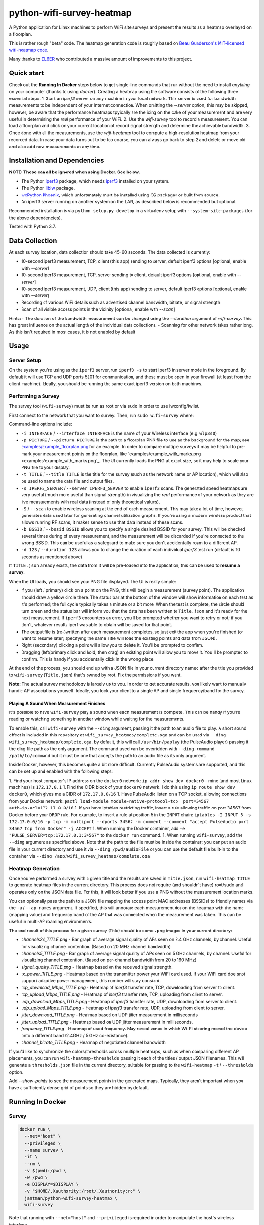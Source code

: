 python-wifi-survey-heatmap
==========================

.. image:: https://www.repostatus.org/badges/latest/inactive.svg
   :alt: Project Status: Inactive – The project has reached a stable, usable state but is no longer being actively developed; support/maintenance will be provided as time allows.
   :target: https://www.repostatus.org/#inactive

.. image:: https://img.shields.io/docker/cloud/build/jantman/python-wifi-survey-heatmap.svg
   :alt: Docker Hub Build Status
   :target: https://hub.docker.com/r/jantman/python-wifi-survey-heatmap

A Python application for Linux machines to perform WiFi site surveys and present
the results as a heatmap overlayed on a floorplan.

This is rather rough "beta" code. The heatmap generation code is roughly based on
`Beau Gunderson's MIT-licensed wifi-heatmap code <https://github.com/beaugunderson/wifi-heatmap>`_.

Many thanks to `DL6ER <https://github.com/DL6ER>`__ who contributed a massive amount of improvements to this project.

Quick start
-----------

Check out the **Running In Docker** steps below to get single-line commands that run without the need to install *anything* on your computer (thanks to using `docker`).
Creating a heatmap using the software consists of the following three essential steps:
1. Start an `iperf3` server on any machine in your local network. This server is used for bandwidth measurements to be independent of your Internet connection. When omitting the `--server` option, this may be skipped, however, be aware that the performance heatmaps tpyically are the icing on the cake of your measurement and are very useful in determining the *real* performance of your WiFi.
2. Use the `wifi-survey` tool to record a measurement. You can load a floorplan and click on your current location ot record signal strength and determine the achievable bandwidth.
3. Once done with all the measurements, use the `wifi-heatmap` tool to compute a high-resolution heatmap from your recorded data. In case your data turns out to be too coarse, you can always go back to step 2 and delete or move old and also add new measurements at any time.

Installation and Dependencies
-----------------------------

**NOTE: These can all be ignored when using Docker. See below.**

* The Python `iperf3 <https://pypi.org/project/iperf3/>`_ package, which needs `iperf3 <http://software.es.net/iperf/>`_ installed on your system.
* The Python `libiw <https://pypi.org/project/libiw/>`_ package.
* `wxPython Phoenix <https://wiki.wxpython.org/How%20to%20install%20wxPython>`_, which unfortunately must be installed using OS packages or built from source.
* An iperf3 server running on another system on the LAN, as described below is recommended but optional.

Recommended installation is via ``python setup.py develop`` in a virtualenv setup with ``--system-site-packages`` (for the above dependencies).

Tested with Python 3.7.

Data Collection
---------------

At each survey location, data collection should take 45-60 seconds. The data collected is currently:

* 10-second iperf3 measurement, TCP, client (this app) sending to server, default iperf3 options [optional, enable with `--server`]
* 10-second iperf3 measurement, TCP, server sending to client, default iperf3 options [optional, enable with `--server`]
* 10-second iperf3 measurement, UDP, client (this app) sending to server, default iperf3 options [optional, enable with `--server`]
* Recording of various WiFi details such as advertised channel bandwidth, bitrate, or signal strength
* Scan of all visible access points in the vicinity [optional, enable with `--scan`]

Hints:
- The duration of the bandwidth measurement can be changed using the `--duration` argument of `wifi-survey`. This has great influence on the actual length of the individual data collections.
- Scanning for other network takes rather long. As this isn't required in most cases, it is not enabled by default

Usage
-----

Server Setup
++++++++++++

On the system you're using as the ``iperf3`` server, run ``iperf3 -s`` to start iperf3 in server mode in the foreground.
By default it will use TCP and UDP ports 5201 for communication, and these must be open in your firewall (at least from the client machine).
Ideally, you should be running the same exact iperf3 version on both machines.

Performing a Survey
+++++++++++++++++++

The survey tool (``wifi-survey``) must be run as root or via ``sudo`` in order to use iwconfig/iwlist.

First connect to the network that you want to survey. Then, run ``sudo wifi-survey`` where:

Command-line options include:

* ``-i INTERFACE`` / ``--interface INTERFACE`` is the name of your Wireless interface (e.g. ``wlp3s0``)
* ``-p PICTURE`` / ``--picture PICTURE`` is the path to a floorplan PNG file to use as the background for the map; see `examples/example_floorplan.png <examples/example_floorplan.png>`_ for an example. In order to compare multiple surveys it may be helpful to pre-mark your measurement points on the floorplan, like `examples/example_with_marks.png <examples/example_with_marks.png`_. The UI currently loads the PNG at exact size, so it may help to scale your PNG file to your display.
* ``-t TITLE`` / ``--title TITLE`` is the title for the survey (such as the network name or AP location), which will also be used to name the data file and output files.
* ``-s IPERF3_SERVER`` / ``--server IPERF3_SERVER`` to enable ``iperf3`` scans. The generated speed heatmaps are very useful (much more useful than signal strength) in visualizing the *real* performance of your network as they are live measurements with real data (instead of only theoretical values).
* ``-S`` / ``--scan`` to enable wireless scaning at the end of each measurement. This may take a lot of time, however, generates data used later for generating channel utilization graphs. If you're using a modern wireless product that allows running RF scans, it makes sense to use that data instead of these scans.
* ``-b BSSID`` / ``--bssid BSSID`` allows you to specify a single desired BSSID for your survey. This will be checked several times during of every measurement, and the measurement will be discarded if you're connected to the wrong BSSID. This can be useful as a safeguard to make sure you don't accidentally roam to a different AP.
* ``-d 123`` / ``--duration 123`` allows you to change the duration of each individual `iperf3` test run (default is 10 seconds as mentioned above)

If ``TITLE.json`` already exists, the data from it will be pre-loaded into the application; this can be used to **resume a survey**.

When the UI loads, you should see your PNG file displayed. The UI is really simple:

* If you (left / primary) click on a point on the PNG, this will begin a measurement (survey point). The application should draw a yellow circle there. The status bar at the bottom of the window will show information on each test as it's performed; the full cycle typically takes a minute or a bit more. When the test is complete, the circle should turn green and the status bar will inform you that the data has been written to ``Title.json`` and it's ready for the next measurement. If ``iperf3`` encounters an error, you'll be prompted whether you want to retry or not; if you don't, whatever results iperf was able to obtain will be saved for that point.
* The output file is (re-)written after each measurement completes, so just exit the app when you're finished (or want to resume later; specifying the same Title will load the existing points and data from JSON).
* Right (secondary) clicking a point will allow you to delete it. You'll be prompted to confirm.
* Dragging (left/primary click and hold, then drag) an existing point will allow you to move it. You'll be prompted to confirm. This is handy if you accidentally click in the wrong place.

At the end of the process, you should end up with a JSON file in your current directory named after the title you provided to ``wifi-survey`` (``Title.json``) that's owned by root. Fix the permissions if you want.

**Note:** The actual survey methodology is largely up to you. In order to get accurate results, you likely want to manually handle AP associations yourself. Ideally, you lock your client to a single AP and single frequency/band for the survey.

Playing A Sound When Measurement Finishes
^^^^^^^^^^^^^^^^^^^^^^^^^^^^^^^^^^^^^^^^^

It's possible to have ``wifi-survey`` play a sound when each measurement is complete. This can be handy if you're reading or watching something in another window while waiting for the measurements.

To enable this, call ``wifi-survey`` with the ``--ding`` argument, passing it the path to an audio file to play. A short sound effect is included in this repository at ``wifi_survey_heatmap/complete.oga`` and can be used via ``--ding wifi_survey_heatmap/complete.oga``. by default, this will call ``/usr/bin/paplay`` (the PulseAudio player) passing it the ding file path as the only argument. The command used can be overridden with ``--ding-command /path/to/command`` but it must be one that accepts the path to an audio file as its only argument.

Inside Docker, however, this becomes quite a bit more difficult. Currently PulseAudio systems are supported, and this can be set up and enabled with the following steps:

1. Find your host computer's IP address on the ``docker0`` network: ``ip addr show dev docker0`` - mine (and most Linux machines) is ``172.17.0.1``
1. Find the CIDR block of your ``docker0`` network. I do this using ``ip route show dev docker0``, which gives me a CIDR of ``172.17.0.0/16``
1. Have PulseAudio listen on a TCP socket, allowing connections from your Docker network: ``pactl load-module module-native-protocol-tcp  port=34567 auth-ip-acl=172.17.0.0/16``
1. If you have iptables restricting traffic, insert a rule allowing traffic on port 34567 from Docker before your ``DROP`` rule. For example, to insert a rule at position 5 in the ``INPUT`` chain: ``iptables -I INPUT 5 -s 172.17.0.0/16 -p tcp -m multiport --dports 34567 -m comment --comment "accept PulseAudio port 34567 tcp from Docker" -j ACCEPT``
1. When running the Docker container, add ``-e "PULSE_SERVER=tcp:172.17.0.1:34567"`` to the ``docker run`` command.
1. When running ``wifi-survey``, add the ``--ding`` argument as specified above. Note that the path to the file must be inside the container; you can put an audio file in your current directory and use it via ``--ding /pwd/audioFile`` or you can use the default file built-in to the container via ``--ding /app/wifi_survey_heatmap/complete.oga``

Heatmap Generation
++++++++++++++++++

Once you've performed a survey with a given title and the results are saved in ``Title.json``, run ``wifi-heatmap TITLE`` to generate heatmap files in the current directory. This process does not require (and shouldn't have) root/sudo and operates only on the JSON data file. For this, it will look better if you use a PNG without the measurement location marks.

You can optionally pass the path to a JSON file mapping the access point MAC addresses (BSSIDs) to friendly names via the ``-a`` / ``--ap-names`` argument. If specified, this will annotate each measurement dot on the heatmap with the name (mapping value) and frequency band of the AP that was connected when the measurement was taken. This can be useful in multi-AP roaming environments.

The end result of this process for a given survey (Title) should be some ``.png`` images in your current directory:

* `channels24_TITLE.png` - Bar graph of average signal quality of APs seen on 2.4 GHz channels, by channel. Useful for visualizing channel contention. (Based on 20 MHz channel bandwidth)
* `channels5_TITLE.png` - Bar graph of average signal quality of APs seen on 5 GHz channels, by channel. Useful for visualizing channel contention. (Based on per-channel bandwidth from 20 to 160 MHz)
* `signal_quality_TITLE.png` - Heatmap based on the received signal strength.
* `tx_power_TITLE.png` - Heatmap based on the transmitter power your WiFi card used. If your WiFi card doe snot support adaptive power management, this number will stay constant.
* `tcp_download_Mbps_TITLE.png` - Heatmap of `iperf3` transfer rate, TCP, downloading from server to client.
* `tcp_upload_Mbps_TITLE.png` - Heatmap of `iperf3` transfer rate, TCP, uploading from client to server.
* `udp_download_Mbps_TITLE.png` - Heatmap of `iperf3` transfer rate, UDP, downloading from server to client.
* `udp_upload_Mbps_TITLE.png` - Heatmap of `iperf3` transfer rate, UDP, uploading from client to server.
* `jitter_download_TITLE.png` - Heatmap based on UDP jitter measurement in milliseconds.
* `jitter_upload_TITLE.png` - Heatmap based on UDP jitter measurement in milliseconds.
* `frequency_TITLE.png` - Heatmap of used frequency. May reveal zones in which Wi-Fi steering moved the device onto a different band (2.4GHz / 5 GHz co-existance).
* `channel_bitrate_TITLE.png` - Heatmap of negotiated channel bandwidth

If you'd like to synchronize the colors/thresholds across multiple heatmaps, such as when comparing different AP placements, you can run ``wifi-heatmap-thresholds`` passing it each of the titles / output JSON filenames. This will generate a ``thresholds.json`` file in the current directory, suitable for passing to the ``wifi-heatmap`` ``-t`` / ``--thresholds`` option.

Add `--show-points` to see the measurement points in the generated maps. Typically, they aren't important when you have a sufficiently dense grid of points so they are hidden by default.

Running In Docker
-----------------

Survey
++++++

.. code-block:: bash

   docker run \
     --net="host" \
     --privileged \
     --name survey \
     -it \
     --rm \
     -v $(pwd):/pwd \
     -w /pwd \
     -e DISPLAY=$DISPLAY \
     -v "$HOME/.Xauthority:/root/.Xauthority:ro" \
     jantman/python-wifi-survey-heatmap \
     wifi-survey

Note that running with ``--net="host"`` and ``--privileged`` is required in order to manipulate the host's wireless interface.

Heatmap
+++++++

``docker run -it --rm -v $(pwd):/pwd -w /pwd jantman/python-wifi-survey-heatmap:23429a4 wifi-heatmap Example``

iperf3 server
+++++++++++++

Server: ``docker run -it --rm -p 5201:5201/tcp -p 5201:5201/udp jantman/python-wifi-survey-heatmap iperf3 -s``

Examples
--------

Floorplan
+++++++++

.. image:: examples/example_floorplan.png
   :alt: example floorplan image

Floorplan with Measurement Marks
++++++++++++++++++++++++++++++++

.. image:: examples/example_with_marks.png
  :alt: example floorplan image with measurement marks

2.4 GHz Channels
++++++++++++++++

.. image:: examples/channels24_WAP1.png
   :alt: example 2.4 GHz channel usage

5 GHz Channels
++++++++++++++

.. image:: examples/channels5_WAP1.png
   :alt: example 5 GHz channel usage

Jitter
++++++

.. image:: examples/jitter_WAP1.png
   :alt: example jitter heatmap

Quality
+++++++

.. image:: examples/quality_WAP1.png
   :alt: example quality heatmap

RSSI / Signal Strength
++++++++++++++++++++++

.. image:: examples/rssi_WAP1.png
   :alt: example rssi heatmap

TCP Download Speed (Mbps)
+++++++++++++++++++++++++

.. image:: examples/tcp_download_Mbps_WAP1.png
   :alt: example tcp download heatmap

TCP Upload Speed (Mbps)
+++++++++++++++++++++++

.. image:: examples/tcp_upload_Mbps_WAP1.png
   :alt: example tcp upload heatmap

UDP Upload Speed (Mbps)
+++++++++++++++++++++++

.. image:: examples/udp_Mbps_WAP1.png
   :alt: example udp upload heatmap
